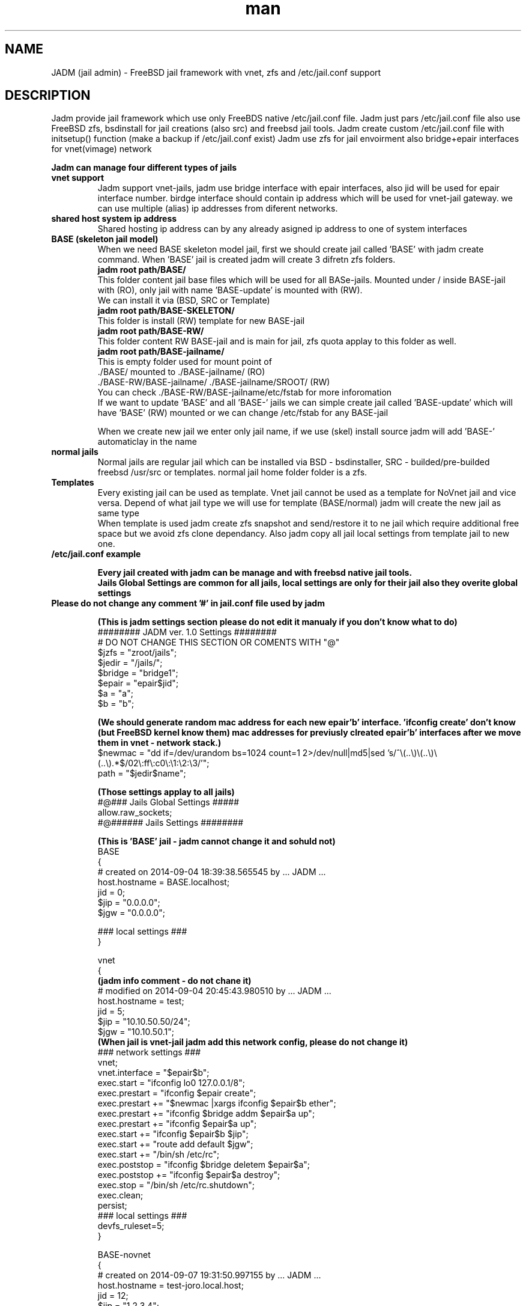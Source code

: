 .\" Manpage for jadm.
.\" Contact jadm@dachev.info to correct errors or typos.
.TH man 8 "09 Sep 2014" "1.0" "jadm man page"
.SH NAME
JADM (jail admin) \- FreeBSD jail framework with vnet, zfs and /etc/jail.conf support
.SH DESCRIPTION
Jadm provide jail framework which use only FreeBDS native /etc/jail.conf file.
Jadm just pars /etc/jail.conf file also use FreeBSD zfs, bsdinstall for jail creations (also src) and freebsd jail tools.
Jadm create custom /etc/jail.conf file with initsetup() function (make a backup if /etc/jail.conf exist)
Jadm use zfs for jail envoirment also bridge+epair interfaces for vnet(vimage) network

.br
.B Jadm can manage four different types of jails
.br
.TP
.B vnet support 
.br 
Jadm support vnet-jails, jadm use bridge interface with epair interfaces, also jid will be used for epair interface number. birdge interface should contain ip address which will be used for vnet-jail gateway. we can use multiple (alias) ip addresses from diferent networks.
.TP
.B shared host system ip address
.br 
Shared hosting ip address can by any already asigned ip address to one of system interfaces
.TP
.B BASE (skeleton jail model)
.br 
When we need BASE skeleton model jail, first we should create jail called 'BASE' with jadm create command. When 'BASE' jail is created jadm will create 3 difretn zfs folders. 
.br
.B jadm root path/BASE/
.br
   This folder content jail base files which will be used for all BASe-jails. Mounted under / inside BASE-jail with (RO), only jail with name 'BASE-update' is mounted with (RW).
   We can install it via (BSD, SRC or Template)  
.br
.B jadm root path/BASE-SKELETON/
.br
   This folder is install (RW) template for new BASE-jail
.br
.B jadm root path/BASE-RW/
.br
   This folder content RW BASE-jail and is main for jail, zfs quota applay to this folder as well.
.br
.B jadm root path/BASE-jailname/
.br
   This is empty folder used for mount point of 
   ./BASE/ mounted to ./BASE-jailname/ (RO)
   ./BASE-RW/BASE-jailname/ ./BASE-jailname/SROOT/ (RW)
   You can check ./BASE-RW/BASE-jailname/etc/fstab for more inforomation
.br
If we want to update 'BASE' and all 'BASE-' jails we can simple create jail called 'BASE-update' which will have 'BASE' (RW) mounted or we can change /etc/fstab for any BASE-jail

.br
When we create new jail we enter only jail name, if we use (skel) install source jadm will add 'BASE-' automaticlay in the name
.TP
.B normal jails
.br 
Normal jails are regular jail which can be installed via BSD - bsdinstaller, SRC - builded/pre-builded freebsd /usr/src or templates. normal jail home folder folder is a zfs.
.TP
.B Templates
Every existing jail can be used as template. Vnet jail cannot be used as a template for NoVnet jail and vice versa. Depend of what jail type we will use for template (BASE/normal) jadm will create the new jail as same type
.br
When template is used jadm create zfs snapshot and send/restore it to ne jail which require additional free space but we avoid zfs clone dependancy. Also jadm copy all jail local settings from template jail to new one.
.TP
.B /etc/jail.conf example

.B Every jail created with jadm can be manage and with freebsd native jail tools.
.br
.B Jails Global Settings are common for all jails, local settings are only for their jail also they overite global settings
.TP
.br
.B Please do not change any comment '#' in jail.conf file used by jadm

.br
.B (This is jadm settings section please do not edit it manualy if you don't know what to do)
.br 
######## JADM ver. 1.0 Settings ########
.br
# DO NOT CHANGE THIS SECTION OR COMENTS WITH "@"
.br
$jzfs = "zroot/jails";
.br
$jedir = "/jails/";
.br
$bridge = "bridge1";
.br
$epair = "epair$jid";
.br
$a = "a";
.br
$b = "b";
.br

.B (We should generate random mac address for each new epair'b' interface. 'ifconfig create' don't know (but FreeBSD kernel know them) mac addresses for previusly clreated epair'b' interfaces after we move them in vnet - network stack.)
.br 
$newmac = "dd if=/dev/urandom bs=1024 count=1 2>/dev/null|md5|sed 's/^\\(..\\)\\(..\\)\\(..\\).*$/02\\:ff\\:c0\\:\\1:\\2:\\3/'";
.br
path = "$jedir$name";
.br 

.B (Those settings applay to all jails)
.br 
#@### Jails Global Settings #####
.br
allow.raw_sockets;
.br
#@###### Jails Settings  ########
.br

.B (This is 'BASE' jail - jadm cannot change it and sohuld not)
.br 
BASE
.br
{
.br
# created on 2014-09-04 18:39:38.565545 by ... JADM ...
.br
host.hostname = BASE.localhost;
.br
jid = 0;
.br
$jip = "0.0.0.0";
.br
$jgw = "0.0.0.0";
.br


.br
### local settings ###
.br
}
.br

vnet
.br
{
.br
.B (jadm info comment - do not chane it)
.br
# modified on 2014-09-04 20:45:43.980510 by ... JADM ...
.br
host.hostname = test;
.br
jid = 5;
.br
$jip = "10.10.50.50/24";
.br
$jgw = "10.10.50.1";
.br
.B (When jail is vnet-jail jadm add this network config, please do not change it)
.br 
### network settings ###
.br
vnet;
.br
vnet.interface = "$epair$b";
.br
exec.start = "ifconfig lo0 127.0.0.1/8";
.br
exec.prestart = "ifconfig $epair create";
.br
exec.prestart += "$newmac |xargs ifconfig $epair$b ether";
.br
exec.prestart += "ifconfig $bridge addm $epair$a up";
.br
exec.prestart += "ifconfig $epair$a up";
.br
exec.start += "ifconfig $epair$b $jip";
.br
exec.start += "route add default $jgw";
.br
exec.start += "/bin/sh /etc/rc";
.br
exec.poststop = "ifconfig $bridge deletem $epair$a";
.br
exec.poststop += "ifconfig $epair$a destroy";
.br
exec.stop = "/bin/sh /etc/rc.shutdown";
.br
exec.clean;
.br
persist;
.br
### local settings ###
.br
devfs_ruleset=5;
.br
}

.br
BASE-novnet
.br
{
.br
# created on 2014-09-07 19:31:50.997155 by ... JADM ...
.br
host.hostname = test-joro.local.host;
.br
jid = 12;
.br
$jip = "1.2.3.4";
.br
$jgw = "system";
.br
### network settings ###
.br
ip4.addr = "$jip";
.br
exec.start = "/bin/sh /etc/rc";
.br
exec.stop = "/bin/sh /etc/rc.shutdown";
.br
persist;
.br
.B (If our jail is BASE skeleton jail, jadm add thes mount settings - do not change them manualy)
.br 
### BASE mount settings ###
.br
mount.fstab="/jails/BASE-RW/BASE-novnet/etc/fstab";
.br
mount.devfs;
.br
.B (jail local settings, they applay only for jail also replace global settings we can change them and manual as well)
.br 
### local settings ###
.br
devfs_ruleset=4;
.br
}


.SH REQUIREMENTS
.TP
.B 'option vimage' 
in FreeBSD custom kernel
.TP
.B already exinsting zfs pool
.TP
.B already existing bridge interface with ip address
you can use multiple ip's which are used for jails gateways for different network
.SH OPTIONS
.TP
.B initsetup
select existing bridge interface as default and jails home zfs (zpool should exist)
.TP
.B setup
.br
change bridge interface (if you change it please change and jails gatways/ip via modify option) and default jail home zfs (jadm will rename all jails home path to new zfs home)
.TP
.B create
.br
Easy interactive way to create new jail
.br
 
.br
.B Jail Name:>
this name will be used also for jail zfs home
.br
 
.br
.B Hostname:>
jail hostname example: jail.local.lan
.br
 
.br
.B Jail ID:>
will be used also for jail epair inteface number (vnet / bridge interface conection)
.br

.B Vnet support (y):> 
if (y) is selected jail will be created with vnet support.

.br
.B Gateway number:>
if is (vnet): show brige interfaces asignet ip addresses which are used for jail default gatway and jail network just select a number
.br

.B Jail IP Address:>
if is (vnet) jail ip address should be from them same newtwork with gateway ip, network mask will be added automaticlay, if is not (vnet) you can enter any valid ip address from the host system
 
.br
.B Jail ZFS Quota (M)egabytes, (G)igabytes, (none) for unlimited:>
enter zfs quota for jail use none (or leave it empty) if quota is not needed example: 10G
.br
 
.br
.B install source:>
jadm will ask how to install new jail
.br
 
.br
.B (template)
use existing jail like a template - (vnet) jaill cannot be used as (novnet) jail and vice versa. All jail local settings will be copyed to new jail
 
.br
.B (bsd)
use bdsinstaller which is similiar to new freebsd instalation. During this process bsdinstaller will use internet to donwload FreeBSD pkg's
.br
 
.br
.B (src)
jadm will build jail environment from FreeBSD sources /usr/src. You can make new buildworld or you can use already builded. Ony bsd system envoirment will be installed evrething else shold be installed manualy (like /usr/ports and etc.)
.br

.br
.B (skel)
jail skeleton model 'BASE' jails 
.br

.TP
After all required data is entered jadm will show summarise config and will ask for confirmation (y/n) In this stage jadm will create zfs path for your jail if this zfs path already exist jadm will ask how to proceed
.br
.B (recreate)
will destroy zfs path and existing data and will create new one with same name
.br
 
.br
.B (use)
will use existing zfs path (jail environment) and will complete installation
.br
.TP
After jail installation complete jadm will execute post install function with default settings for jail /etc/rc.conf and /etc/resolv.conf
.br

.br
.B /etc/jail.conf
.br
sendmail_enable="NONE"
.br
firewall_enable="YES"
.br
firewall_script="/etc/rc.firewall"
.br
firewall_type="OPEN"
.br
 
.br
.B /etc/resolv.conf
.br
nameserver 8.8.8.8

.TP
.B modify
.br
modify existing jail (name, hostname, jid, gateway, ip addr and zfs quota)
.TP
.B destroy
.br
remove jail config from /etc/jail.conf and destroy jail zfs data
.TP
.B remove
.br
remove jail config from /etc/jail.conf but will keep jail zfs data
.TP
.B migrate
migrate jail from on host to other. Jadm will migrate jail config via his own client/server.
Jail zfs will be migrated vis ssh.

1. server/client comunicate with jadm socket server (AES encrypted)
 - password for AES encription must be exactly 16 symbols if not jadm will add '0'
       
2. ssh public key for current user must be added to remote user@server:~/.ssh/authorized_keys 
 - remote user should be able to use (sudo zfs receive), do not use root!
 - zfs pool will be transferd via ssh
        
3. start server on remote machine before client on local

 server:
 - migrate server (ip address: def *) (port: def 4555) (server password)

 client:
 - migrate client (remote user@host/ip) (remote port: def 4555) (server password) (jail name/id)
.TP
.B snap
.br
Create jail zfs snapshot with special data/time number at the end
.TP
.B start, stop or reboot
.br
start stop or reboot jail. if jail name content "tmeplate" jadm will skip it when "start" is used
.TP
.B shell
.br
Enter in Jail (usage: shell 'name/jid').
.TP
.B local
.br
Jails local settings
.br
For local setting you can use all fine tunning jail options like 'mount.ftab' and etc. Local setting apply only to jail.
.TP
.B global
.br
Jails global settings
.br
For global setting you can use all fine tunning jail options like 'mount.ftab' and etc. Global setting apply only to all jails.

.TP
.B gateways
.br
List available Jail gateways on the system bridge interface (vnet)
.TP
.B list or jls
.br
List Jais by name, hostname, ipaddress, gateway, active, inactive (jls - show short table)
.TP
.B about
.br
show JADM version and license agreement
.TP
.B help
.br
list available commands with "help" or detailed help with "help cmd".
.TP
.B verbose
.br
by default is off. Show detailed message when jail is started
.TP
.B log
.br
add custom log messge to /var/log/jadm.log
.TP
.B quit or exit
.br
exit from JADM

.SH SEE ALSO
jail(8), jail.conf(5), zpool(8), zfs(8), ifconfig(8) and bridge(4)
.SH BUGS
If you find any bugs, or if you experience any crashes, please send report to jadm@dachev.info
.SH AUTHOR
Nikolay Georgiev Dachev (nikolay@dachev.info)
